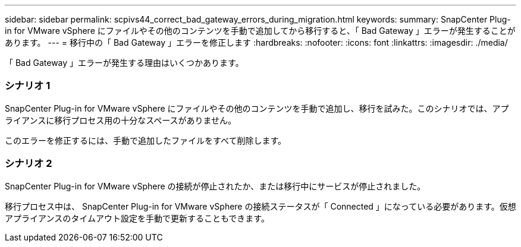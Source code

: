 ---
sidebar: sidebar 
permalink: scpivs44_correct_bad_gateway_errors_during_migration.html 
keywords:  
summary: SnapCenter Plug-in for VMware vSphere にファイルやその他のコンテンツを手動で追加してから移行すると、「 Bad Gateway 」エラーが発生することがあります。 
---
= 移行中の「 Bad Gateway 」エラーを修正します
:hardbreaks:
:nofooter: 
:icons: font
:linkattrs: 
:imagesdir: ./media/


[role="lead"]
「 Bad Gateway 」エラーが発生する理由はいくつかあります。



=== シナリオ 1

SnapCenter Plug-in for VMware vSphere にファイルやその他のコンテンツを手動で追加し、移行を試みた。このシナリオでは、アプライアンスに移行プロセス用の十分なスペースがありません。

このエラーを修正するには、手動で追加したファイルをすべて削除します。



=== シナリオ 2

SnapCenter Plug-in for VMware vSphere の接続が停止されたか、または移行中にサービスが停止されました。

移行プロセス中は、 SnapCenter Plug-in for VMware vSphere の接続ステータスが「 Connected 」になっている必要があります。仮想アプライアンスのタイムアウト設定を手動で更新することもできます。
